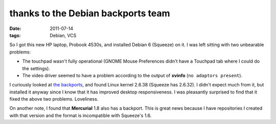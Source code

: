 thanks to the Debian backports team
===================================

:date: 2011-07-14
:tags: Debian, VCS



So I got this new HP laptop, Probook 4530s, and installed Debian 6
(Squeeze) on it. I was left sitting with two unbearable problems:

-  The touchpad wasn't fully operational (GNOME Mouse Preferences didn't
   have a Touchpad tab where I could do the settings).
-  The video driver seemed to have a problem according to the output of
   **xvinfo** (``no adaptors present``).

I curiously looked at `the backports`__, and found Linux kernel 2.6.38
(Squeeze has 2.6.32). I didn't expect much from it, but installed it
anyway since I know that it has improved desktop responsiveness. I was
pleasantly surprised to find that it fixed the above two problems.
Loveliness.

On another note, I found that **Mercurial** 1.8 also has a backport.
This is great news because I have repositories I created with that
version and the format is incompatible with Squeeze's 1.6.

__ http://backports.debian.org/
